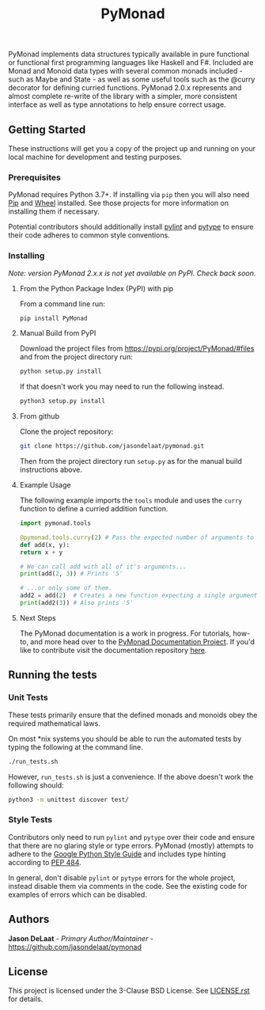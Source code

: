 #+title: PyMonad

PyMonad implements data structures typically available in pure
functional or functional first programming languages like Haskell and
F#. Included are Monad and Monoid data types with several common
monads included - such as Maybe and State - as well as some useful
tools such as the @curry decorator for defining curried
functions. PyMonad 2.0.x represents and almost complete re-write of
the library with a simpler, more consistent interface as well as type
annotations to help ensure correct usage.

** Getting Started

These instructions will get you a copy of the project up and running
on your local machine for development and testing purposes.

*** Prerequisites
    PyMonad requires Python 3.7+. If installing via =pip= then you
    will also need [[https://pypi.org/project/pip/][Pip]] and [[https://pypi.org/project/wheel/][Wheel]] installed. See those projects for
    more information on installing them if necessary.
    
    Potential contributors should additionally install [[https://pypi.org/project/pylint/][pylint]] and
    [[https://pypi.org/project/pytype/][pytype]] to ensure their code adheres to common style conventions.

*** Installing
    /Note: version PyMonad 2.x.x is not yet available on PyPI. Check back soon./
    
**** From the Python Package Index (PyPI) with pip
     From a command line run:
     #+begin_src bash
       pip install PyMonad
     #+end_src
     
**** Manual Build from PyPI
     Download the project files from
     https://pypi.org/project/PyMonad/#files and from the project
     directory run:

     #+begin_src bash
       python setup.py install
     #+end_src
     
     If that doesn't work you may need to run the following instead.

     #+begin_src bash
       python3 setup.py install
     #+end_src

**** From github
     Clone the project repository:

     #+begin_src bash
       git clone https://github.com/jasondelaat/pymonad.git
     #+end_src
     
     Then from the project directory run =setup.py= as for the manual
     build instructions above.
     
**** Example Usage
     The following example imports the =tools= module and uses the
     =curry= function to define a curried addition function.
     
     #+begin_src python
       import pymonad.tools

       @pymonad.tools.curry(2) # Pass the expected number of arguments to the curry function.
       def add(x, y):
	   return x + y

       # We can call add with all of it's arguments...
       print(add(2, 3)) # Prints '5'

       # ...or only some of them.
       add2 = add(2)  # Creates a new function expecting a single arguments
       print(add2(3)) # Also prints '5'
     #+end_src
     
**** Next Steps

     The PyMonad documentation is a work in progress. For tutorials,
     how-to, and more head over to the [[https://jasondelaat.github.io/pymonad_docs/][PyMonad Documentation Project]].
     If you'd like to contribute visit the documentation repository
     [[https://github.com/jasondelaat/pymonad_docs][here]].

** Running the tests
*** Unit Tests
    These tests primarily ensure that the defined monads and monoids
    obey the required mathematical laws.

    On most *nix systems you should be able to run the automated tests
    by typing the following at the command line.

    #+begin_src bash
     ./run_tests.sh
    #+end_src
   
    However, =run_tests.sh= is just a convenience. If the above doesn't
    work the following should:

    #+begin_src bash
     python3 -m unittest discover test/
    #+end_src

*** Style Tests
    Contributors only need to run =pylint= and =pytype= over their
    code and ensure that there are no glaring style or type
    errors. PyMonad (mostly) attempts to adhere to the [[https://google.github.io/styleguide/pyguide.html][Google Python Style Guide]] 
    and includes type hinting according to [[https://www.python.org/dev/peps/pep-0484/][PEP 484]].

    In general, don't disable =pylint= or =pytype= errors for the
    whole project, instead disable them via comments in the code. See
    the existing code for examples of errors which can be disabled.

** Authors
   *Jason DeLaat* - /Primary Author/Maintainer/ - https://github.com/jasondelaat/pymonad
** License
   This project is licensed under the 3-Clause BSD License. See
   [[./LICENSE.rst][LICENSE.rst]] for details.
